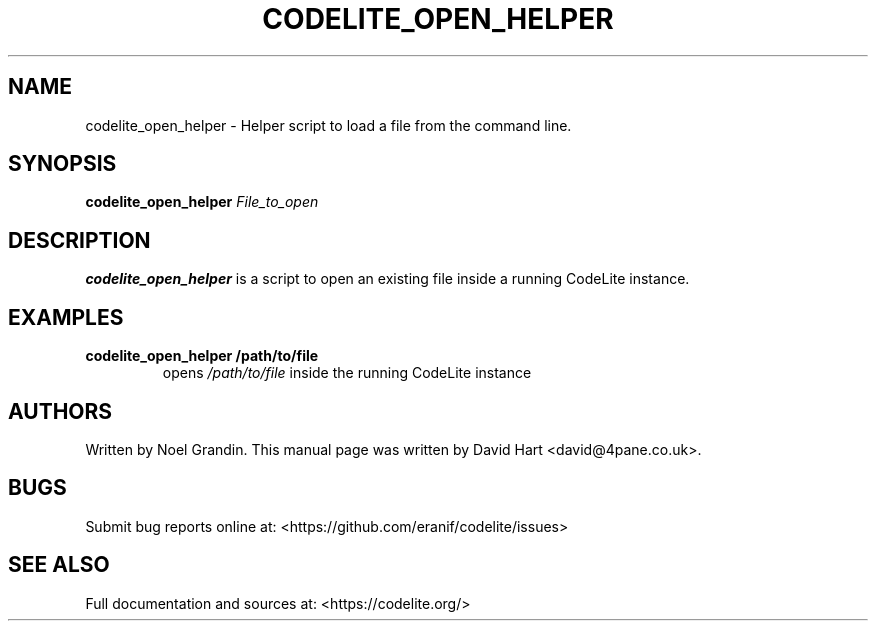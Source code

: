 .\" Automatically generated by Pandoc 2.2.1
.\"
.TH "CODELITE_OPEN_HELPER" "1" "March 27, 2022" "codelite_open_helper 1.0.0" "User Manual"
.hy
.SH NAME
.PP
codelite_open_helper \- Helper script to load a file from the command
line.
.SH SYNOPSIS
.PP
\f[B]codelite_open_helper\f[] \f[I]File_to_open\f[]
.SH DESCRIPTION
.PP
\f[B]codelite_open_helper\f[] is a script to open an existing file
inside a running CodeLite instance.
.SH EXAMPLES
.TP
.B \f[B]codelite_open_helper /path/to/file\f[]
opens \f[I]/path/to/file\f[] inside the running CodeLite instance
.RS
.RE
.SH AUTHORS
.PP
Written by Noel Grandin.
This manual page was written by David Hart <david@4pane.co.uk>.
.SH BUGS
.PP
Submit bug reports online at:
<https://github.com/eranif/codelite/issues>
.SH SEE ALSO
.PP
Full documentation and sources at: <https://codelite.org/>
